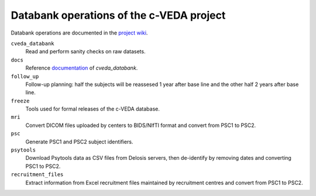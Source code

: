 =========================================
Databank operations of the c-VEDA project
=========================================

Databank operations are documented in the `project wiki`_.

``cveda_databank``
  Read and perform sanity checks on raw datasets.

``docs``
    Reference documentation_ of *cveda_databank*.

``follow_up``
  Follow-up planning: half the subjects will be reassesed 1 year after base line and the other half 2 years after base line.

``freeze``
  Tools used for formal releases of the c-VEDA database.

``mri``
  Convert DICOM files uploaded by centers to BIDS/NIfTI format and convert from PSC1 to PSC2.

``psc``
  Generate PSC1 and PSC2 subject identifiers.

``psytools``
  Download Psytools data as CSV files from Delosis servers, then de-identify by removing dates and converting PSC1 to PSC2.

``recruitment_files``
  Extract information from Excel recruitment files maintained by recruitment centres and convert from PSC1 to PSC2.

.. _`project wiki`: https://github.com/cveda/cveda_databank/wiki
.. _documentation: https://readthedocs.org/projects/c-veda-databank/
